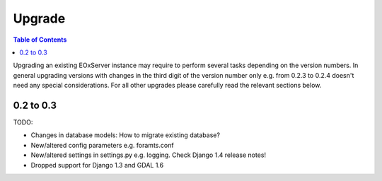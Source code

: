 .. Upgrade
  #-----------------------------------------------------------------------------
  # $Id$
  #
  # Project: EOxServer <http://eoxserver.org>
  # Authors: Stephan Meissl <stephan.meissl@eox.at>
  #                  Fabian Schindler <fabian.schindler@eox.at>
  #
  #-----------------------------------------------------------------------------
  # Copyright (C) 2013 EOX IT Services GmbH
  #
  # Permission is hereby granted, free of charge, to any person obtaining a copy
  # of this software and associated documentation files (the "Software"), to
  # deal in the Software without restriction, including without limitation the
  # rights to use, copy, modify, merge, publish, distribute, sublicense, and/or
  # sell copies of the Software, and to permit persons to whom the Software is
  # furnished to do so, subject to the following conditions:
  #
  # The above copyright notice and this permission notice shall be included in
  # all copies of this Software or works derived from this Software.
  #
  # THE SOFTWARE IS PROVIDED "AS IS", WITHOUT WARRANTY OF ANY KIND, EXPRESS OR
  # IMPLIED, INCLUDING BUT NOT LIMITED TO THE WARRANTIES OF MERCHANTABILITY,
  # FITNESS FOR A PARTICULAR PURPOSE AND NONINFRINGEMENT. IN NO EVENT SHALL THE
  # AUTHORS OR COPYRIGHT HOLDERS BE LIABLE FOR ANY CLAIM, DAMAGES OR OTHER
  # LIABILITY, WHETHER IN AN ACTION OF CONTRACT, TORT OR OTHERWISE, ARISING
  # FROM, OUT OF OR IN CONNECTION WITH THE SOFTWARE OR THE USE OR OTHER DEALINGS
  # IN THE SOFTWARE.
  #-----------------------------------------------------------------------------

.. index::
    single: EOxServer Upgrade
    single: Upgrade

.. _Upgrade:

Upgrade
=======

.. contents:: Table of Contents
    :depth: 3
    :backlinks: top

Upgrading an existing EOxServer instance may require to perform several 
tasks depending on the version numbers. In general upgrading versions with 
changes in the third digit of the version number only e.g. from 0.2.3 to 
0.2.4 doesn't need any special considerations. For all other upgrades please 
carefully read the relevant sections below.


0.2 to 0.3
----------

TODO:

* Changes in database models: How to migrate existing database? 
* New/altered config parameters e.g. foramts.conf
* New/altered settings in settings.py e.g. logging. Check  Django 1.4 release notes!
* Dropped support for Django 1.3 and GDAL 1.6
